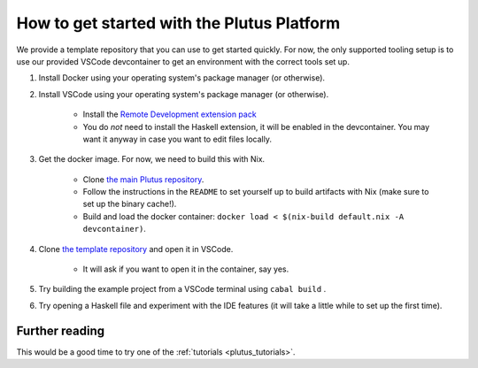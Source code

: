 .. _plutus_getting_started:

How to get started with the Plutus Platform
===========================================

We provide a template repository that you can use to get started quickly.
For now, the only supported tooling setup is to use our provided VSCode devcontainer to get an environment with the correct tools set up.

#. Install Docker using your operating system's package manager (or otherwise).
#. Install VSCode using your operating system's package manager (or otherwise).

    - Install the `Remote Development extension pack <https://marketplace.visualstudio.com/items?itemName=ms-vscode-remote.vscode-remote-extensionpack>`_
    - You do *not* need to install the Haskell extension, it will be enabled in the devcontainer. You may want it anyway in case you want to edit files locally.

#. Get the docker image. For now, we need to build this with Nix.

    - Clone `the main Plutus repository <https://github.com/input-output-hk/plutus>`_.
    - Follow the instructions in the ``README`` to set yourself up to build artifacts with Nix (make sure to set up the binary cache!).
    - Build and load the docker container: ``docker load < $(nix-build default.nix -A devcontainer)``.

#. Clone `the template repository <https://github.com/input-output-hk/plutus-starter>`_ and open it in VSCode.

    - It will ask if you want to open it in the container, say yes.

#. Try building the example project from a VSCode terminal using ``cabal build`` .
#. Try opening a Haskell file and experiment with the IDE features (it will take a little while to set up the first time).

Further reading
---------------

This would be a good time to try one of the :ref:`tutorials <plutus_tutorials>`.
